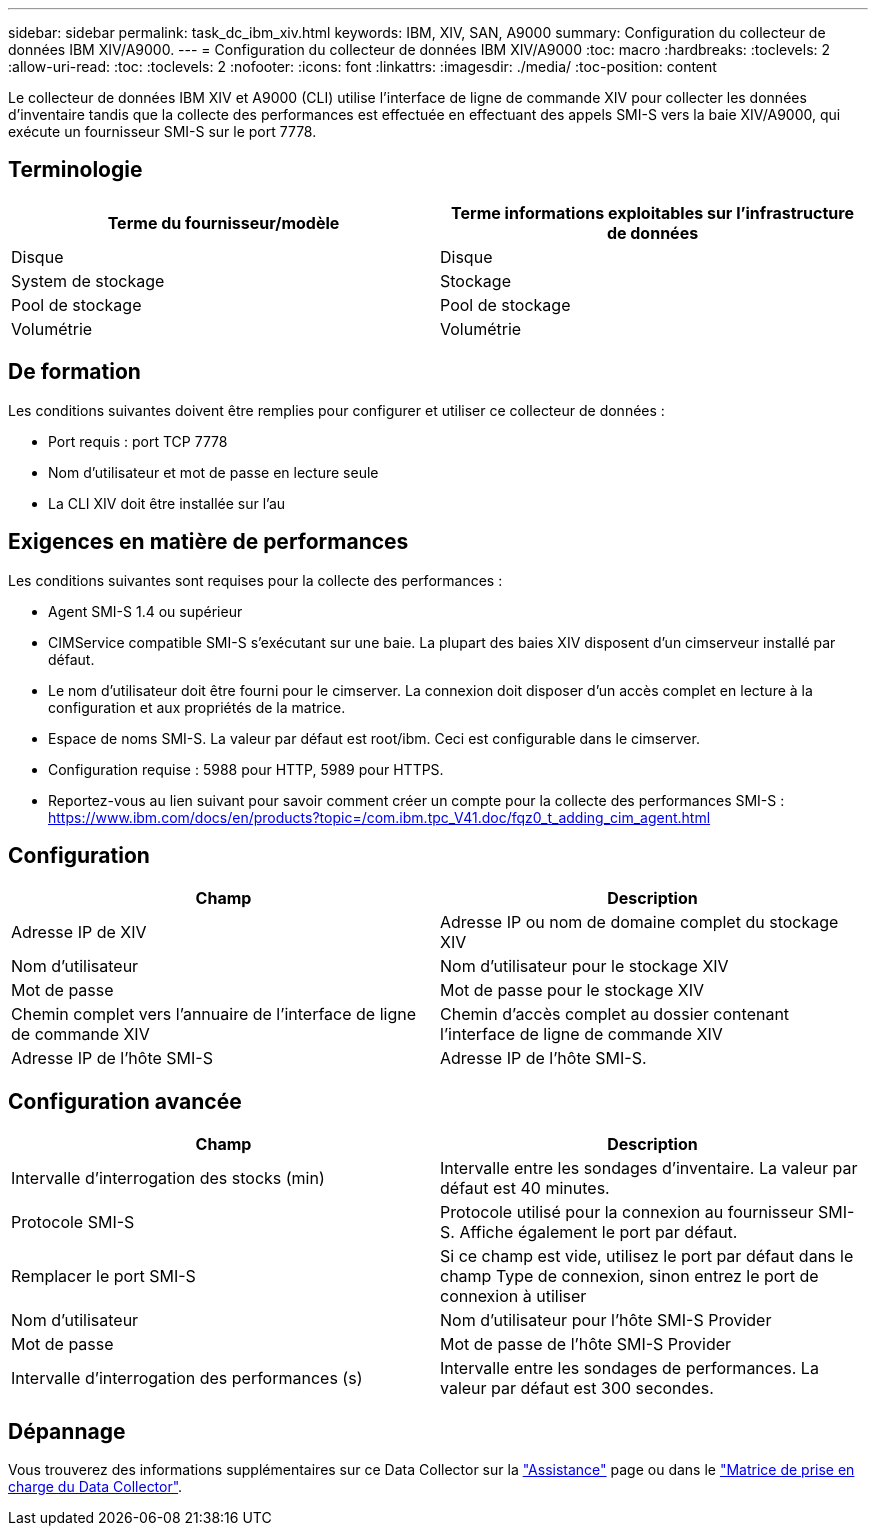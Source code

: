 ---
sidebar: sidebar 
permalink: task_dc_ibm_xiv.html 
keywords: IBM, XIV, SAN, A9000 
summary: Configuration du collecteur de données IBM XIV/A9000. 
---
= Configuration du collecteur de données IBM XIV/A9000
:toc: macro
:hardbreaks:
:toclevels: 2
:allow-uri-read: 
:toc: 
:toclevels: 2
:nofooter: 
:icons: font
:linkattrs: 
:imagesdir: ./media/
:toc-position: content


[role="lead"]
Le collecteur de données IBM XIV et A9000 (CLI) utilise l'interface de ligne de commande XIV pour collecter les données d'inventaire tandis que la collecte des performances est effectuée en effectuant des appels SMI-S vers la baie XIV/A9000, qui exécute un fournisseur SMI-S sur le port 7778.



== Terminologie

[cols="2*"]
|===
| Terme du fournisseur/modèle | Terme informations exploitables sur l'infrastructure de données 


| Disque | Disque 


| System de stockage | Stockage 


| Pool de stockage | Pool de stockage 


| Volumétrie | Volumétrie 
|===


== De formation

Les conditions suivantes doivent être remplies pour configurer et utiliser ce collecteur de données :

* Port requis : port TCP 7778
* Nom d'utilisateur et mot de passe en lecture seule
* La CLI XIV doit être installée sur l'au




== Exigences en matière de performances

Les conditions suivantes sont requises pour la collecte des performances :

* Agent SMI-S 1.4 ou supérieur
* CIMService compatible SMI-S s'exécutant sur une baie. La plupart des baies XIV disposent d'un cimserveur installé par défaut.
* Le nom d'utilisateur doit être fourni pour le cimserver. La connexion doit disposer d'un accès complet en lecture à la configuration et aux propriétés de la matrice.
* Espace de noms SMI-S. La valeur par défaut est root/ibm. Ceci est configurable dans le cimserver.
* Configuration requise : 5988 pour HTTP, 5989 pour HTTPS.
* Reportez-vous au lien suivant pour savoir comment créer un compte pour la collecte des performances SMI-S : https://www.ibm.com/docs/en/products?topic=/com.ibm.tpc_V41.doc/fqz0_t_adding_cim_agent.html[]




== Configuration

[cols="2*"]
|===
| Champ | Description 


| Adresse IP de XIV | Adresse IP ou nom de domaine complet du stockage XIV 


| Nom d'utilisateur | Nom d'utilisateur pour le stockage XIV 


| Mot de passe | Mot de passe pour le stockage XIV 


| Chemin complet vers l'annuaire de l'interface de ligne de commande XIV | Chemin d'accès complet au dossier contenant l'interface de ligne de commande XIV 


| Adresse IP de l'hôte SMI-S | Adresse IP de l'hôte SMI-S. 
|===


== Configuration avancée

[cols="2*"]
|===
| Champ | Description 


| Intervalle d'interrogation des stocks (min) | Intervalle entre les sondages d'inventaire. La valeur par défaut est 40 minutes. 


| Protocole SMI-S | Protocole utilisé pour la connexion au fournisseur SMI-S. Affiche également le port par défaut. 


| Remplacer le port SMI-S | Si ce champ est vide, utilisez le port par défaut dans le champ Type de connexion, sinon entrez le port de connexion à utiliser 


| Nom d'utilisateur | Nom d'utilisateur pour l'hôte SMI-S Provider 


| Mot de passe | Mot de passe de l'hôte SMI-S Provider 


| Intervalle d'interrogation des performances (s) | Intervalle entre les sondages de performances. La valeur par défaut est 300 secondes. 
|===


== Dépannage

Vous trouverez des informations supplémentaires sur ce Data Collector sur la link:concept_requesting_support.html["Assistance"] page ou dans le link:reference_data_collector_support_matrix.html["Matrice de prise en charge du Data Collector"].
